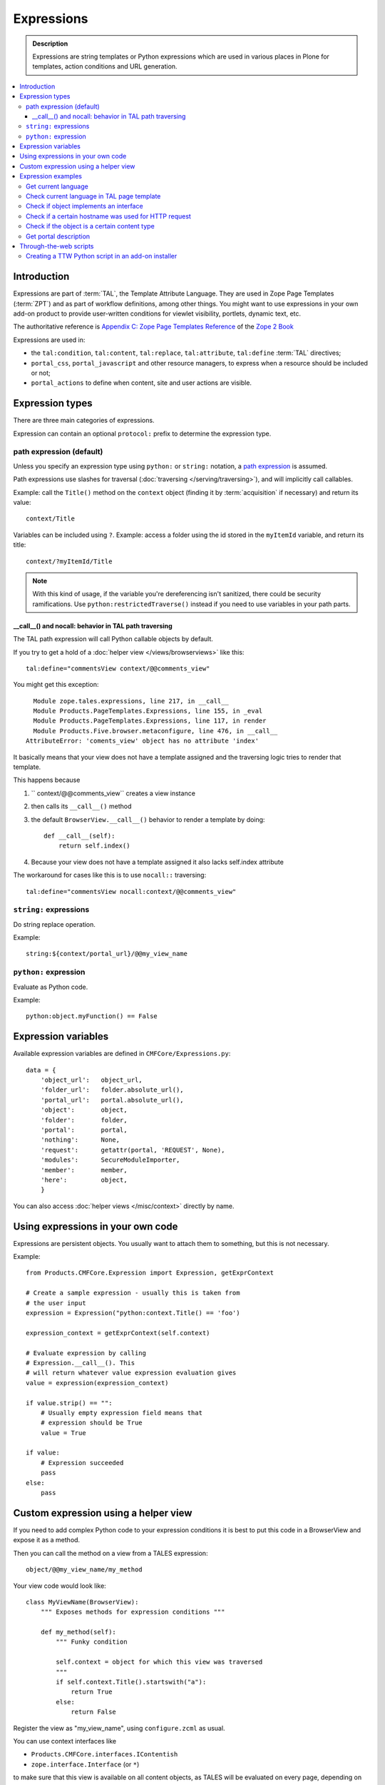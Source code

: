 =============
Expressions
=============

.. admonition:: Description

    Expressions are string templates or Python expressions
    which are used in various places in Plone for templates,
    action conditions
    and URL generation. 

.. contents:: :local:

Introduction
============

Expressions are part of :term:`TAL`, the Template Attribute Language.
They are used in Zope Page Templates (:term:`ZPT`) and
as part of workflow definitions, among other things.
You might want to use expressions in your own add-on product
to provide user-written conditions for viewlet visibility,
portlets, dynamic text, etc.

The authoritative reference is 
`Appendix C: Zope Page Templates Reference <http://docs.zope.org/zope2/zope2book/AppendixC.html>`_
of the `Zope 2 Book <http://docs.zope.org/zope2/zope2book/index.html>`_

Expressions are used in:

* the ``tal:condition``, ``tal:content``, ``tal:replace``,
  ``tal:attribute``, ``tal:define`` :term:`TAL` directives;

* ``portal_css``, ``portal_javascript`` and other resource managers, to
  express when a resource should be included or not;

* ``portal_actions`` to define when content, site and user actions are
  visible.

Expression types
================

There are three main categories of expressions.

Expression can contain an optional ``protocol:`` prefix
to determine the expression type.

path expression (default)
--------------------------

Unless you specify an expression type using ``python:`` or ``string:``
notation,
a `path expression <http://docs.zope.org/zope2/zope2book/AppendixC.html#tales-path-expressions>`_
is assumed.

Path expressions use slashes for traversal 
(:doc:`traversing </serving/traversing>`),
and will implicitly call callables.

Example: call the ``Title()`` method on the ``context`` object
(finding it by :term:`acquisition` if necessary)
and return its value::

    context/Title        

Variables can be included using ``?``.
Example: access a folder using the id stored in the ``myItemId`` variable,
and return its title::

    context/?myItemId/Title

.. Note::

    With this kind of usage, if the variable you're dereferencing isn't
    sanitized, there could be security ramifications. Use 
    ``python:restrictedTraverse()`` instead if you need to use
    variables in your path parts.

__call__() and nocall: behavior in TAL path traversing
++++++++++++++++++++++++++++++++++++++++++++++++++++++++++++++

The TAL path expression will call Python callable objects by default.

If you try to get a hold of a :doc:`helper view </views/browserviews>` like this::

     tal:define="commentsView context/@@comments_view"

You might get this exception::

      Module zope.tales.expressions, line 217, in __call__
      Module Products.PageTemplates.Expressions, line 155, in _eval
      Module Products.PageTemplates.Expressions, line 117, in render
      Module Products.Five.browser.metaconfigure, line 476, in __call__
    AttributeError: 'coments_view' object has no attribute 'index'

It basically means that your view does not have a template assigned
and the traversing logic tries to render that template.

This happens because

1) `` context/@@comments_view`` creates a view instance 

2) then calls its ``__call__()`` method 

3) the default ``BrowserView.__call__()``  behavior  to render a template by doing:: 
    
    def __call__(self): 
        return self.index()

4) Because your view does not have a template assigned it also lacks self.index attribute

The workaround for cases like this is to use ``nocall::`` traversing::
    
     tal:define="commentsView nocall:context/@@comments_view"


``string:`` expressions
-------------------------

Do string replace operation.

Example::

        string:${context/portal_url}/@@my_view_name

``python:`` expression
------------------------

Evaluate as Python code.

Example::

    python:object.myFunction() == False             


Expression variables
==============================

Available expression variables are defined in ``CMFCore/Expressions.py``::

    data = {
        'object_url':   object_url,
        'folder_url':   folder.absolute_url(),
        'portal_url':   portal.absolute_url(),
        'object':       object,
        'folder':       folder,
        'portal':       portal,
        'nothing':      None,
        'request':      getattr(portal, 'REQUEST', None),
        'modules':      SecureModuleImporter,
        'member':       member,
        'here':         object,
        }

You can also access :doc:`helper views </misc/context>` directly by name.

Using expressions in your own code
===================================

Expressions are persistent objects. You usually
want to attach them to something, but this is not necessary.

Example::

    from Products.CMFCore.Expression import Expression, getExprContext

    # Create a sample expression - usually this is taken from
    # the user input
    expression = Expression("python:context.Title() == 'foo')

    expression_context = getExprContext(self.context)  

    # Evaluate expression by calling
    # Expression.__call__(). This
    # will return whatever value expression evaluation gives
    value = expression(expression_context)

    if value.strip() == "":
        # Usually empty expression field means that
        # expression should be True
        value = True

    if value:
        # Expression succeeded
        pass
    else:
        pass


Custom expression using a helper view
=====================================

If you need to add complex Python code to your expression conditions
it is best to put this code in a BrowserView
and expose it as a method.

Then you can call the method on a view from a TALES expression::

    object/@@my_view_name/my_method

Your view code would look like::

    class MyViewName(BrowserView):
        """ Exposes methods for expression conditions """ 

        def my_method(self):
            """ Funky condition 

            self.context = object for which this view was traversed
            """
            if self.context.Title().startswith("a"):
                return True
            else:
                return False

Register the view as "my_view_name", using ``configure.zcml`` as usual.

You can use context interfaces like

* ``Products.CMFCore.interfaces.IContentish``

*  ``zope.interface.Interface`` (or ``*``)

to make sure that this view is available on all content objects,
as TALES will be evaluated on every page,
depending on what kind of content the page will present.

Expression examples
===================

Get current language
--------------------

Use :doc:`IPortalState context helper </misc/context>` view.

Example how to generate a multilingual-aware RSS feed link::

    string:${object/@@plone_portal_state/portal_url}/site-feed/RSS?set_language=${object/@@plone_portal_state/language} 

... or you can use a Python expression for comparison::

    python:object.restrictedTraverse('@@plone_portal_state').language() == 'fi'

Check current language in TAL page template
----------------------------------------------

For example, in case you need to generate HTML such as links
conditionally, depending on the current language:

Example:

.. code-block:: html

    <a tal:define="language context/@@plone_portal_state/language" tal:condition="python: language == 'fi'"
           href="http://www.fi">Finnish link</a>

Example to have different footers (or something similar)
for different languages:

.. code-block:: html

    <div tal:replace="structure context/footertext"
        tal:condition="python:context.restrictedTraverse('@@plone_portal_state').language() == 'no'" /> 
    <div tal:replace="structure context/footertexteng"
        tal:condition="python:context.restrictedTraverse('@@plone_portal_state').language() == 'en'" />


Check if object implements an interface
--------------------------------------------

Example::

    python:context.restrictedTraverse('@@plone_interface_info').provides('Products.CMFCore.interfaces.IFolderish')            

Returns ``True`` or ``False``. Useful for actions. 

Check if a certain hostname was used for HTTP request
--------------------------------------------------------

Example::

    python:"localhost" in request.environ.get("HTTP_HOST", "")


Check if the object is a certain content type
----------------------------------------------

Example::

    python:getattr(object, "portal_type", "") == "Custom GeoLocation"


Get portal description
----------------------

Example::

    tal:define="
            portal context/portal_url/getPortalObject;
            portal_description portal/Description"

Through-the-web scripts
========================

.. todo::

   Move TTW script info to its own chapter.

The Zope Management Interface allows one to create,
edit and execute 
:doc:`RestrictedPython sandboxed scripts </security/sandboxing>`
directly through the web management interface. This functionality
is generally discouraged nowadays in the favor of
:doc:`view classes </views/browserviews>`.

Creating a TTW Python script in an add-on installer
-----------------------------------------------------

Here is an example of how one can pre-seed a Python script in 
an add-on installer :doc:`GenericSetup profile </components/genericsetup>`.

``setuphandlers.py``::

    from Products.PythonScripts.PythonScript import manage_addPythonScript

    DEFAULT_REDIRECT_PY_CONTENT = """
    if port not in (80, 443):
        # Don't kick in HTTP/HTTPS redirects if the site
        # is directly being accessed from a Zope front-end port
        return None 
    """

    def runCustomInstallerCode(site):
        """ Run custom add-on product installation code to modify Plone site object and others

        Python scripts can be created by Products.PythonScripts.PythonScript.manage_addPythonScript

        http://svn.zope.org/Products.PythonScripts/trunk/src/Products/PythonScripts/PythonScript.py?rev=114513&view=auto

        @param site: Plone site
        """

        # Create the script in the site root
        id = "redirect_handler"

        # Don't override the existing installation
        if not id in site.objectIds():
            manage_addPythonScript(site, id)
            script = site[id]

            # Define the script parameters
            parameters = "url, port"

            script.ZPythonScript_edit(parameters, DEFAULT_REDIRECT_PY_CONTENT)


    def setupVarious(context):
        """
        @param context: Products.GenericSetup.context.DirectoryImportContext instance
        """

        # We check from our GenericSetup context whether we are running
        # add-on installation for your product or any other proudct
        if context.readDataFile('collective.scriptedredirect.marker.txt') is None:
            # Not our add-on
            return

        portal = context.getSite()

        runCustomInstallerCode(portal)

See `the full example <https://github.com/collective/collective.scriptedredirect/>`_.


